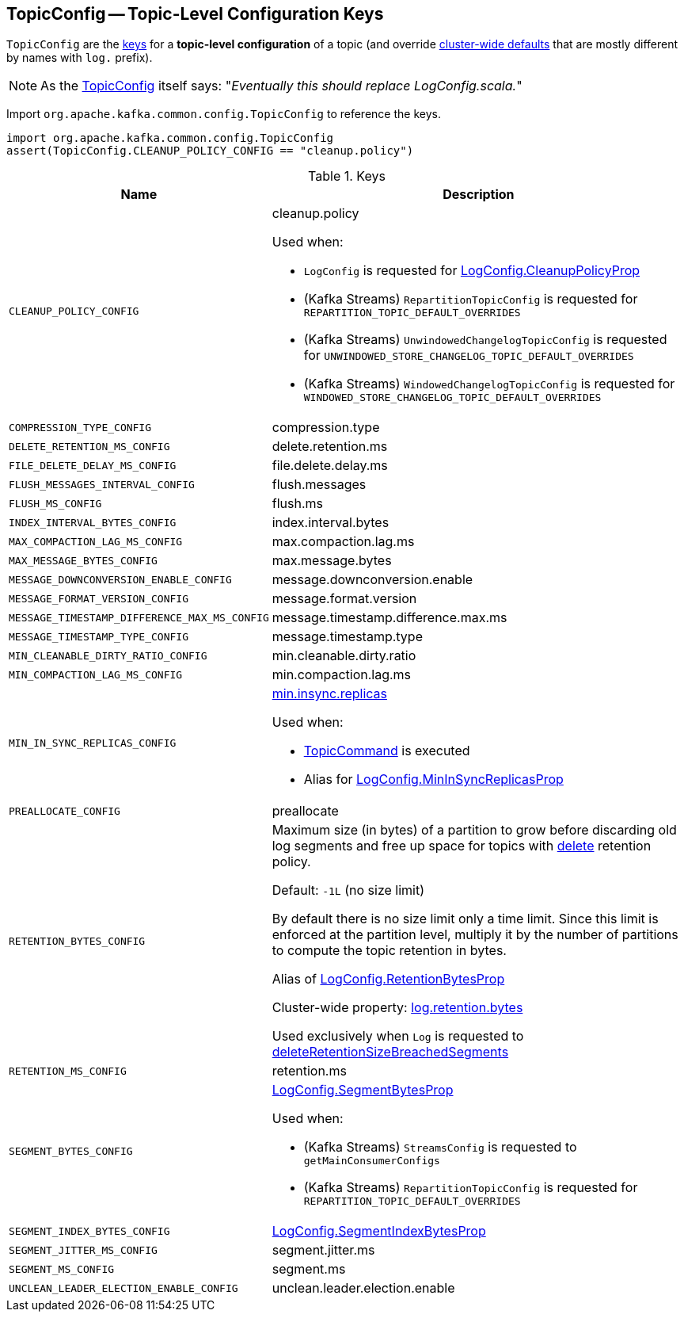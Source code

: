 == [[TopicConfig]] TopicConfig -- Topic-Level Configuration Keys

`TopicConfig` are the <<keys, keys>> for a *topic-level configuration* of a topic (and override link:kafka-server-KafkaConfig.adoc[cluster-wide defaults] that are mostly different by names with `log.` prefix).

[[note-replace-LogConfig]]
NOTE: As the link:++https://github.com/apache/kafka/blob/ac385c4c3a770728848438f28f4acb8854ffc868/clients/src/main/java/org/apache/kafka/common/config/TopicConfig.java#L29++[TopicConfig] itself says: "_Eventually this should replace LogConfig.scala._"

Import `org.apache.kafka.common.config.TopicConfig` to reference the keys.

[source, scala]
----
import org.apache.kafka.common.config.TopicConfig
assert(TopicConfig.CLEANUP_POLICY_CONFIG == "cleanup.policy")
----

[[keys]]
.Keys
[cols="30m,70",options="header",width="100%"]
|===
| Name
| Description

| CLEANUP_POLICY_CONFIG
a| [[cleanup.policy]][[CLEANUP_POLICY_CONFIG]] cleanup.policy

Used when:

* `LogConfig` is requested for <<kafka-log-LogConfig.adoc#CleanupPolicyProp, LogConfig.CleanupPolicyProp>>

* (Kafka Streams) `RepartitionTopicConfig` is requested for `REPARTITION_TOPIC_DEFAULT_OVERRIDES`

* (Kafka Streams) `UnwindowedChangelogTopicConfig` is requested for `UNWINDOWED_STORE_CHANGELOG_TOPIC_DEFAULT_OVERRIDES`

* (Kafka Streams) `WindowedChangelogTopicConfig` is requested for `WINDOWED_STORE_CHANGELOG_TOPIC_DEFAULT_OVERRIDES`

| COMPRESSION_TYPE_CONFIG
a| [[compression.type]][[COMPRESSION_TYPE_CONFIG]] compression.type

| DELETE_RETENTION_MS_CONFIG
a| [[delete.retention.ms]][[DELETE_RETENTION_MS_CONFIG]] delete.retention.ms

| FILE_DELETE_DELAY_MS_CONFIG
a| [[file.delete.delay.ms]][[FILE_DELETE_DELAY_MS_CONFIG]] file.delete.delay.ms

| FLUSH_MESSAGES_INTERVAL_CONFIG
a| [[flush.messages]][[FLUSH_MESSAGES_INTERVAL_CONFIG]] flush.messages

| FLUSH_MS_CONFIG
a| [[flush.ms]][[FLUSH_MS_CONFIG]] flush.ms

| INDEX_INTERVAL_BYTES_CONFIG
a| [[index.interval.bytes]][[INDEX_INTERVAL_BYTES_CONFIG]] index.interval.bytes

| MAX_COMPACTION_LAG_MS_CONFIG
a| [[max.compaction.lag.ms]][[MAX_COMPACTION_LAG_MS_CONFIG]] max.compaction.lag.ms

| MAX_MESSAGE_BYTES_CONFIG
a| [[max.message.bytes]][[MAX_MESSAGE_BYTES_CONFIG]] max.message.bytes

| MESSAGE_DOWNCONVERSION_ENABLE_CONFIG
a| [[message.downconversion.enable]][[MESSAGE_DOWNCONVERSION_ENABLE_CONFIG]] message.downconversion.enable

| MESSAGE_FORMAT_VERSION_CONFIG
a| [[message.format.version]][[MESSAGE_FORMAT_VERSION_CONFIG]] message.format.version

| MESSAGE_TIMESTAMP_DIFFERENCE_MAX_MS_CONFIG
a| [[message.timestamp.difference.max.ms]][[MESSAGE_TIMESTAMP_DIFFERENCE_MAX_MS_CONFIG]] message.timestamp.difference.max.ms

| MESSAGE_TIMESTAMP_TYPE_CONFIG
a| [[message.timestamp.type]][[MESSAGE_TIMESTAMP_TYPE_CONFIG]] message.timestamp.type

| MIN_CLEANABLE_DIRTY_RATIO_CONFIG
a| [[min.cleanable.dirty.ratio]][[MIN_CLEANABLE_DIRTY_RATIO_CONFIG]] min.cleanable.dirty.ratio

| MIN_COMPACTION_LAG_MS_CONFIG
a| [[min.compaction.lag.ms]][[MIN_COMPACTION_LAG_MS_CONFIG]] min.compaction.lag.ms

| MIN_IN_SYNC_REPLICAS_CONFIG
a| [[min.insync.replicas]][[MIN_IN_SYNC_REPLICAS_CONFIG]] link:kafka-properties.adoc#min.insync.replicas[min.insync.replicas]

Used when:

* link:kafka-admin-TopicCommand.adoc[TopicCommand] is executed

* Alias for link:kafka-log-LogConfig.adoc#MinInSyncReplicasProp[LogConfig.MinInSyncReplicasProp]

| PREALLOCATE_CONFIG
a| [[preallocate]][[PREALLOCATE_CONFIG]] preallocate

| RETENTION_BYTES_CONFIG
a| [[retention.bytes]][[RETENTION_BYTES_CONFIG]] Maximum size (in bytes) of a partition to grow before discarding old log segments and free up space for topics with link:kafka-log-cleanup-policies.adoc#delete[delete] retention policy.

Default: `-1L` (no size limit)

By default there is no size limit only a time limit. Since this limit is enforced at the partition level, multiply it by the number of partitions to compute the topic retention in bytes.

Alias of link:kafka-log-LogConfig.adoc#RetentionBytesProp[LogConfig.RetentionBytesProp]

Cluster-wide property: link:kafka-properties.adoc#log.retention.bytes[log.retention.bytes]

Used exclusively when `Log` is requested to <<kafka-log-Log.adoc#deleteRetentionSizeBreachedSegments, deleteRetentionSizeBreachedSegments>>

| RETENTION_MS_CONFIG
a| [[retention.ms]][[RETENTION_MS_CONFIG]] retention.ms

| SEGMENT_BYTES_CONFIG
a| [[segment.bytes]][[SEGMENT_BYTES_CONFIG]] <<kafka-log-LogConfig.adoc#SegmentBytesProp, LogConfig.SegmentBytesProp>>

Used when:

* (Kafka Streams) `StreamsConfig` is requested to `getMainConsumerConfigs`

* (Kafka Streams) `RepartitionTopicConfig` is requested for `REPARTITION_TOPIC_DEFAULT_OVERRIDES`

| SEGMENT_INDEX_BYTES_CONFIG
a| [[segment.index.bytes]][[SEGMENT_INDEX_BYTES_CONFIG]] <<kafka-log-LogConfig.adoc#SegmentIndexBytesProp, LogConfig.SegmentIndexBytesProp>>

| SEGMENT_JITTER_MS_CONFIG
a| [[segment.jitter.ms]][[SEGMENT_JITTER_MS_CONFIG]] segment.jitter.ms

| SEGMENT_MS_CONFIG
a| [[segment.ms]][[SEGMENT_MS_CONFIG]] segment.ms

| UNCLEAN_LEADER_ELECTION_ENABLE_CONFIG
a| [[unclean.leader.election.enable]][[UNCLEAN_LEADER_ELECTION_ENABLE_CONFIG]] unclean.leader.election.enable

|===
